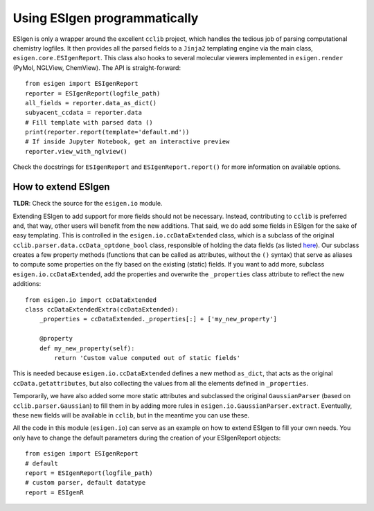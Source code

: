 Using ESIgen programmatically
=============================

ESIgen is only a wrapper around the excellent ``cclib`` project, which
handles the tedious job of parsing computational chemistry logfiles. It
then provides all the parsed fields to a ``Jinja2`` templating engine
via the main class, ``esigen.core.ESIgenReport``. This class also hooks
to several molecular viewers implemented in ``esigen.render`` (PyMol,
NGLView, ChemView). The API is straight-forward:

::

    from esigen import ESIgenReport
    reporter = ESIgenReport(logfile_path)
    all_fields = reporter.data_as_dict()
    subyacent_ccdata = reporter.data
    # Fill template with parsed data ()
    print(reporter.report(template='default.md'))
    # If inside Jupyter Notebook, get an interactive preview
    reporter.view_with_nglview()

Check the docstrings for ``ESIgenReport`` and ``ESIgenReport.report()``
for more information on available options.

How to extend ESIgen
--------------------

**TLDR**: Check the source for the ``esigen.io`` module.

Extending ESIgen to add support for more fields should not be necessary.
Instead, contributing to ``cclib`` is preferred and, that way, other
users will benefit from the new additions. That said, we do add some
fields in ESIgen for the sake of easy templating. This is controlled in
the ``esigen.io.ccDataExtended`` class, which is a subclass of the
original ``cclib.parser.data.ccData_optdone_bool`` class, responsible of
holding the data fields (as listed `here`_). Our subclass creates a few
property methods (functions that can be called as attributes, without
the ``()`` syntax) that serve as aliases to compute some properties on
the fly based on the existing (static) fields. If you want to add more,
subclass ``esigen.io.ccDataExtended``, add the properties and overwrite
the ``_properties`` class attribute to reflect the new additions:

::

    from esigen.io import ccDataExtended
    class ccDataExtendedExtra(ccDataExtended):
        _properties = ccDataExtended._properties[:] + ['my_new_property']

        @property
        def my_new_property(self):
            return 'Custom value computed out of static fields'

This is needed because ``esigen.io.ccDataExtended`` defines a new method
``as_dict``, that acts as the original ``ccData.getattributes``, but
also collecting the values from all the elements defined in
``_properties``.

Temporarily, we have also added some more static attributes and
subclassed the original ``GaussianParser`` (based on
``cclib.parser.Gaussian``) to fill them in by adding more rules in
``esigen.io.GaussianParser.extract``. Eventually, these new fields will
be available in ``cclib``, but in the meantime you can use these.

All the code in this module (``esigen.io``) can serve as an example on
how to extend ESIgen to fill your own needs. You only have to change the
default parameters during the creation of your ESIgenReport objects:

::

    from esigen import ESIgenReport
    # default
    report = ESIgenReport(logfile_path)
    # custom parser, default datatype
    report = ESIgenR

.. _here: http://cclib.github.io/data.html